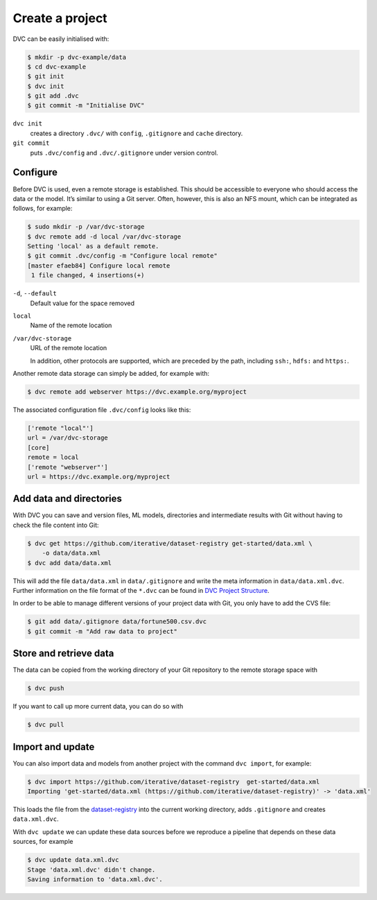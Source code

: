 .. SPDX-FileCopyrightText: 2020 Veit Schiele
..
.. SPDX-License-Identifier: BSD-3-Clause

Create a project
================

DVC can be easily initialised with:

.. code-block:: console

    $ mkdir -p dvc-example/data
    $ cd dvc-example
    $ git init
    $ dvc init
    $ git add .dvc
    $ git commit -m "Initialise DVC"

``dvc init``
    creates a directory ``.dvc/`` with ``config``, ``.gitignore`` and
    ``cache`` directory.
``git commit``
    puts ``.dvc/config`` and ``.dvc/.gitignore`` under version control.

Configure
---------

.. _dvc-remote:

Before DVC is used, even a remote storage is established. This should be
accessible to everyone who should access the data or the model. It’s similar to
using a Git server. Often, however, this is also an NFS mount, which can be
integrated as follows, for example:

.. code-block:: console

    $ sudo mkdir -p /var/dvc-storage
    $ dvc remote add -d local /var/dvc-storage
    Setting 'local' as a default remote.
    $ git commit .dvc/config -m "Configure local remote"
    [master efaeb84] Configure local remote
     1 file changed, 4 insertions(+)

``-d``, ``--default``
    Default value for the space removed
``local``
    Name of the remote location
``/var/dvc-storage``
    URL of the remote location

    In addition, other protocols are supported, which are preceded by the path,
    including ``ssh:``, ``hdfs:`` and ``https:``.

Another remote data storage can simply be added, for example with:

.. code-block:: console

    $ dvc remote add webserver https://dvc.example.org/myproject

The associated configuration file ``.dvc/config`` looks like this:

.. code-block:: ini

    ['remote "local"']
    url = /var/dvc-storage
    [core]
    remote = local
    ['remote "webserver"']
    url = https://dvc.example.org/myproject

Add data and directories
------------------------

With DVC you can save and version files, ML models, directories and intermediate
results with Git without having to check the file content into Git:

.. code-block:: console

    $ dvc get https://github.com/iterative/dataset-registry get-started/data.xml \
        -o data/data.xml
    $ dvc add data/data.xml

This will add the file ``data/data.xml`` in ``data/.gitignore`` and write the
meta information in ``data/data.xml.dvc``. Further information on the file
format of the ``*.dvc`` can be found in `DVC Project Structure
<https://dvc.org/doc/user-guide/project-structure>`_.

In order to be able to manage different versions of your project data with Git,
you only have to add the CVS file:

.. code-block:: console

    $ git add data/.gitignore data/fortune500.csv.dvc
    $ git commit -m "Add raw data to project"

Store and retrieve data
-----------------------

The data can be copied from the working directory of your Git repository to the
remote storage space with

.. code-block:: console

    $ dvc push

If you want to call up more current data, you can do so with

.. code-block:: console

    $ dvc pull

Import and update
-----------------

You can also import data and models from another project with the command ``dvc
import``, for example:

.. code-block:: console

    $ dvc import https://github.com/iterative/dataset-registry  get-started/data.xml
    Importing 'get-started/data.xml (https://github.com/iterative/dataset-registry)' -> 'data.xml'

This loads the file from the `dataset-registry
<https://github.com/iterative/dataset-registry>`_ into the current working
directory, adds ``.gitignore`` and creates ``data.xml.dvc``.

With ``dvc update`` we can update these data sources before we reproduce a
pipeline that depends on these data sources, for example

.. code-block:: console

    $ dvc update data.xml.dvc
    Stage 'data.xml.dvc' didn't change.
    Saving information to 'data.xml.dvc'.

